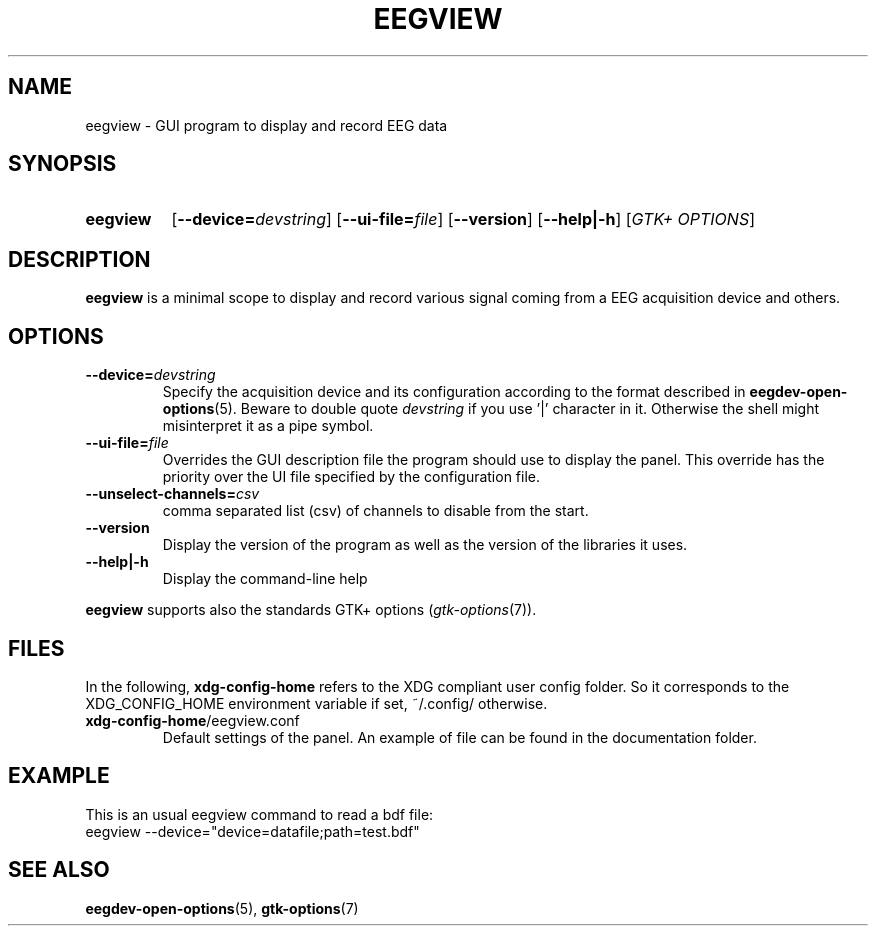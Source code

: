 .\"Copyright 2011 (c) EPFL
.TH EEGVIEW 1 2011 "EPFL" "EEGVIEW manpage"
.SH NAME
eegview - GUI program to display and record EEG data
.SH SYNOPSIS
.SY eegview 
.OP \-\-device=\fIdevstring\fP
.OP \-\-ui-file=\fIfile\fP
.OP \-\-version
.OP \-\-help|\-h
.OP \fIGTK+ OPTIONS\fP
.br
.SH DESCRIPTION
.LP
\fBeegview\fP is a minimal scope to display and record various signal
coming from a EEG acquisition device and others.
.SH OPTIONS
.TP 
.B \-\-device=\fIdevstring\fP
Specify the acquisition device and its configuration according to the
format described in \fBeegdev-open-options\fP(5). Beware to double quote
\fIdevstring\fP if you use '|' character in it. Otherwise the shell might
misinterpret it as a pipe symbol.
.
.TP
.B \-\-ui-file=\fIfile\fP
Overrides the GUI description file the program should use to display the
panel. This override has the priority over the UI file specified by the
configuration file.
.
.TP
.B \-\-unselect-channels=\fIcsv\fP
comma separated list (csv) of channels to disable from the start.
.
.TP
.B \-\-version
Display the version of the program as well as the version of the libraries
it uses.
.
.TP
.B \-\-help|\-h
Display the command-line help
.
.LP
\fBeegview\fP supports also the standards GTK+ options (\fIgtk-options\fP(7)).
.SH FILES
In the following, \fBxdg-config-home\fP refers to the XDG compliant user
config folder. So it corresponds to the XDG_CONFIG_HOME environment variable
if set, ~/.config/ otherwise.
.TP
\fBxdg-config-home\fP/eegview.conf
Default settings of the panel. An example of file can be found in the
documentation folder.
.SH EXAMPLE
.nf
This is an usual eegview command to read a bdf file:
eegview --device="device=datafile;path=test.bdf"
.SH "SEE ALSO"
.BR eegdev-open-options (5),
.BR gtk-options (7)
